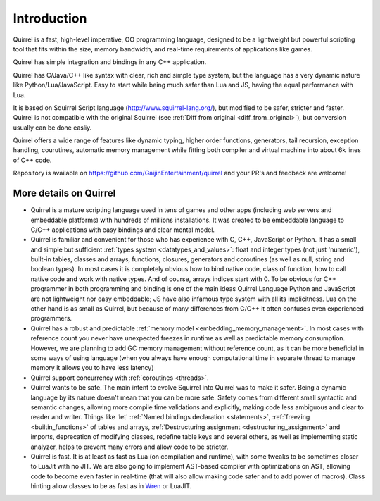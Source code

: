 .. _introduction:

************
Introduction
************

.. index::
    single: introduction

Quirrel is a fast, high-level imperative, OO programming language, designed to be a lightweight but powerful
scripting tool that fits within the size, memory bandwidth, and real-time requirements of
applications like games.

Quirrel has simple integration and bindings in any C++ application.

Quirrel has C/Java/C++ like syntax with clear, rich and simple type system, 
but the language has a very dynamic nature like Python/Lua/JavaScript.
Easy to start while being much safer than Lua and JS, having the equal performance with Lua.

It is based on Squirrel Script language (http://www.squirrel-lang.org/), but modified to be safer, stricter and faster.
Quirrel is not compatible with the original Squirrel (see :ref:`Diff from original <diff_from_original>`),
but conversion usually can be done easliy.

Quirrel offers a wide range of features like dynamic typing, higher
order functions, generators, tail recursion, exception handling, courutines, automatic memory
management while fitting both compiler and virtual machine into about 6k lines of C++
code.

Repository is available on https://github.com/GaijinEntertainment/quirrel and your PR's and feedback are welcome!



.. _more_details_on_quirrel:

----------------------------
More details on Quirrel
----------------------------

.. index::
    single: more details on quirrel

- Quirrel is a mature scripting language used in tens of games and other apps (including web servers and embeddable platforms)
  with hundreds of millions installations.
  It was created to be embeddable language to C/C++ applications with easy bindings and clear mental model.
- Quirrel is familiar and convenient for those who has experience with C, C++, JavaScript or Python.
  It has a small and simple but sufficient :ref:`types system <datatypes_and_values>`:
  float and integer types (not just 'numeric'), built-in tables, classes and arrays,
  functions, closures, generators and coroutines (as well as null, string and boolean types).
  In most cases it is completely obvious how to bind native code, class of function, how to call native code and work with native types.
  And of course, arrays indices start with 0.
  To be obvious for C++ programmer in both programming and binding is one of the main ideas Quirrel Language
  Python and JavaScript are not lightweight nor easy embeddable; JS have also infamous type system with all its implicitness.
  Lua on the other hand is as small as Quirrel, but because of many differences from C/C++
  it often confuses even experienced programmers.
- Quirrel has a robust and predictable :ref:`memory model <embedding_memory_management>`.
  In most cases with reference count you never have unexpected freezes in runtime as well as predictable memory consumption.
  However, we are planning to add GC memory management without reference count,
  as it can be more beneficial in some ways of using language
  (when you always have enough computational time in separate thread to manage memory it allows you to have less latency)  
- Quirrel support concurrency with :ref:`coroutines <threads>`.
- Quirrel wants to be safe. The main intent to evolve Squirrel into Quirrel was to make it safer.
  Being a dynamic language by its nature doesn't mean that you can be more safe.
  Safety comes from different small syntactic and semantic changes, allowing more compile time validations and explicitly,
  making code less ambiguous and clear to reader and writer.
  Things like 'let' :ref:`Named bindings declaration <statements>`, :ref:`freezing <builtin_functions>` of tables and arrays,
  :ref:`Destructuring assignment <destructuring_assignment>` and imports, deprecation of modifying classes,
  redefine table keys and several others, as well as implementing static analyzer, helps to prevent many errors and allow code to be stricter.
- Quirrel is fast.
  It is at least as fast as Lua (on compilation and runtime),
  with some tweaks to be sometimes closer to LuaJit with no JIT.
  We are also going to implement AST-based compiler with optimizations on AST,
  allowing code to become even faster in real-time (that will also allow making code safer and to add power of macros).
  Class hinting allow classes to be as fast as in `Wren <https://wren.io>`_ or LuaJIT.


